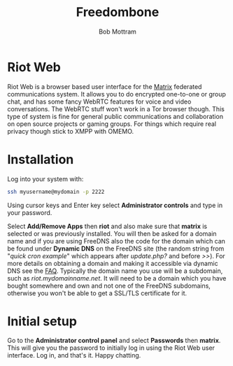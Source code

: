 #+TITLE: Freedombone
#+AUTHOR: Bob Mottram
#+EMAIL: bob@freedombone.net
#+KEYWORDS: freedombone, riot
#+DESCRIPTION: How to use Riot Web
#+OPTIONS: ^:nil toc:nil
#+HTML_HEAD: <link rel="stylesheet" type="text/css" href="freedombone.css" />

#+attr_html: :width 80% :height 10% :align center
[[file:images/logo.png]]

* Riot Web

#+attr_html: :width 100% :align center
[[file:images/riotweb.jpg]]

Riot Web is a browser based user interface for the [[./app_matrix.html][Matrix]] federated communications system. It allows you to do encrypted one-to-one or group chat, and has some fancy WebRTC features for voice and video conversations. The WebRTC stuff won't work in a Tor browser though. This type of system is fine for general public communications and collaboration on open source projects or gaming groups. For things which require real privacy though stick to XMPP with OMEMO.

* Installation
Log into your system with:

#+begin_src bash
ssh myusername@mydomain -p 2222
#+end_src

Using cursor keys and Enter key select *Administrator controls* and type in your password.

Select *Add/Remove Apps* then *riot* and also make sure that *matrix* is selected or was previously installed. You will then be asked for a domain name and if you are using FreeDNS also the code for the domain which can be found under *Dynamic DNS* on the FreeDNS site (the random string from "/quick cron example/" which appears after /update.php?/ and before />>/). For more details on obtaining a domain and making it accessible via dynamic DNS see the [[./faq.html][FAQ]]. Typically the domain name you use will be a subdomain, such as /riot.mydomainname.net/. It will need to be a domain which you have bought somewhere and own and not one of the FreeDNS subdomains, otherwise you won't be able to get a SSL/TLS certificate for it.

* Initial setup
Go to the *Administrator control panel* and select *Passwords* then *matrix*. This will give you the password to initially log in using the Riot Web user interface. Log in, and that's it. Happy chatting.
